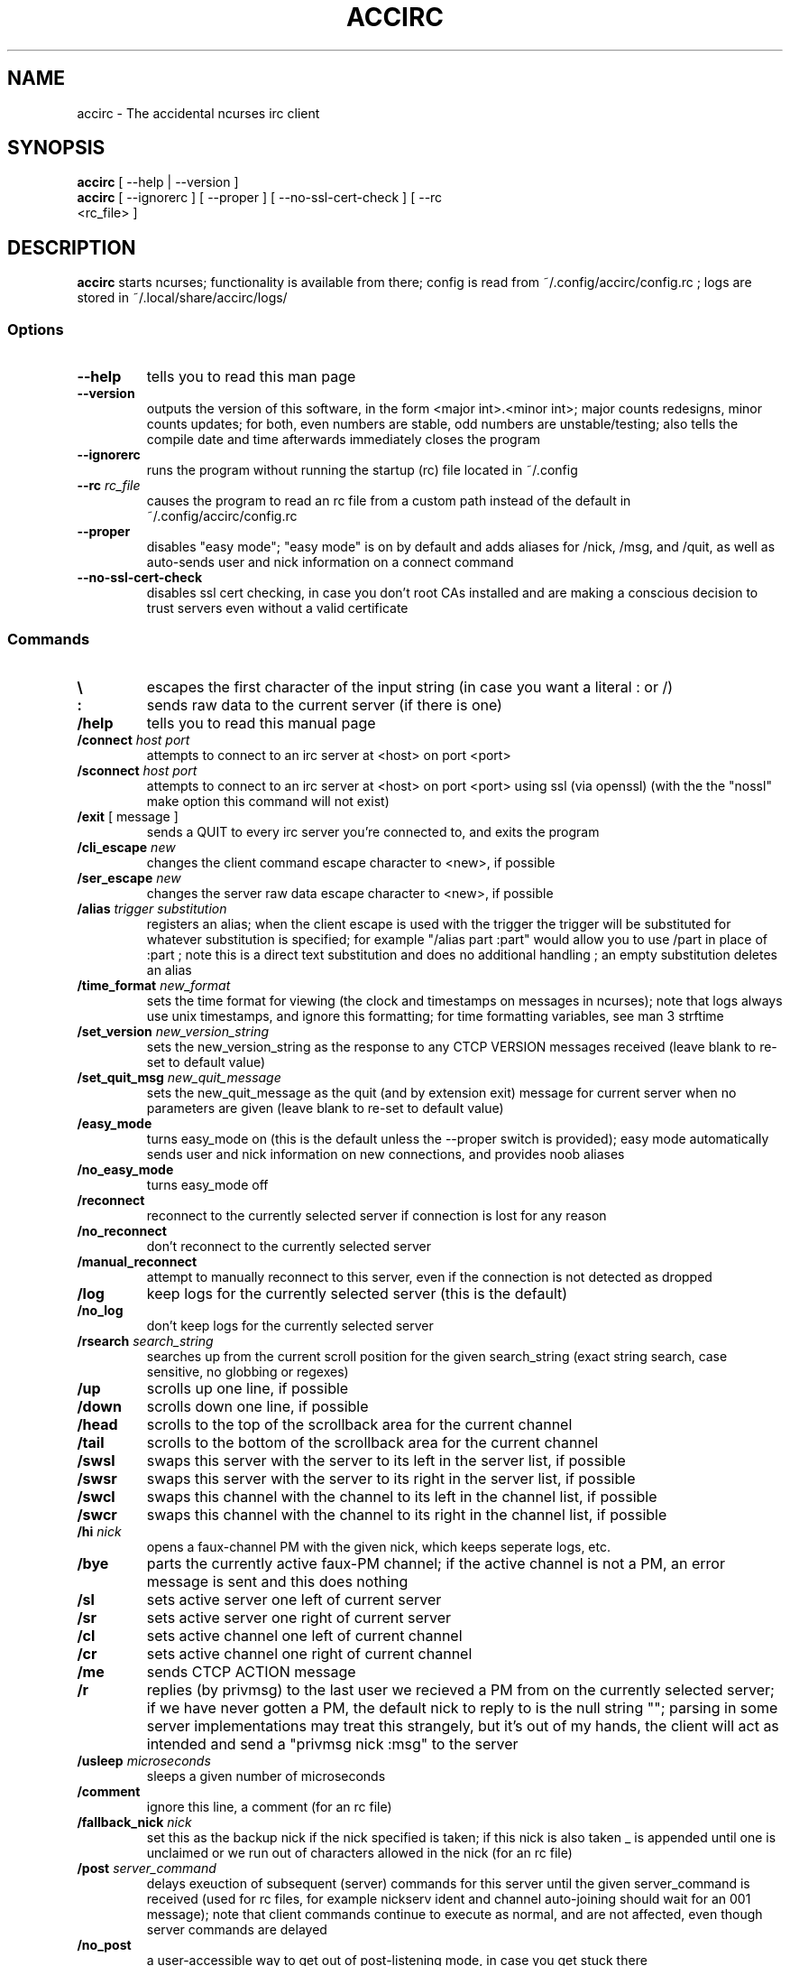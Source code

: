 .TH ACCIRC 1 "18 September 2020"
.SH NAME
accirc \- The accidental ncurses irc client
.SH SYNOPSIS
\fBaccirc\fP [ --help | --version ]
.TP
\fBaccirc\fP [ --ignorerc ] [ --proper ] [ --no-ssl-cert-check ] [ --rc <rc_file> ]
.SH DESCRIPTION
\fBaccirc\fP starts ncurses; functionality is available from there; config is read from ~/.config/accirc/config.rc ; logs are stored in ~/.local/share/accirc/logs/
.SS Options
.TP
\fB--help\fP
tells you to read this man page
.TP
\fB--version\fP
outputs the version of this software, in the form <major int>.<minor int>; major counts redesigns, minor counts updates; for both, even numbers are stable, odd numbers are unstable/testing; also tells the compile date and time
afterwards immediately closes the program
.TP
\fB--ignorerc\fP
runs the program without running the startup (rc) file located in ~/.config
.TP
\fB--rc\fP \fIrc_file\fP
causes the program to read an rc file from a custom path instead of the default in ~/.config/accirc/config.rc
.TP
\fB--proper\fP
disables "easy mode"; "easy mode" is on by default and adds aliases for /nick, /msg, and /quit, as well as auto-sends user and nick information on a connect command
.TP
\fB--no-ssl-cert-check\fP
disables ssl cert checking, in case you don't root CAs installed and are making a conscious decision to trust servers even without a valid certificate
.SS Commands
.TP
\fB\\\fP
escapes the first character of the input string (in case you want a literal : or /)
.TP
\fB:\fP
sends raw data to the current server (if there is one)
.TP
\fB/help\fP
tells you to read this manual page
.TP
\fB/connect\fP \fIhost\fP \fIport\fP
attempts to connect to an irc server at <host> on port <port>
.TP
\fB/sconnect\fP \fIhost\fP \fIport\fP
attempts to connect to an irc server at <host> on port <port> using ssl (via openssl) (with the the "nossl" make option this command will not exist)
.TP
\fB/exit\fP [ message ]
sends a QUIT to every irc server you're connected to, and exits the program
.TP
\fB/cli_escape\fP \fInew\fP
changes the client command escape character to <new>, if possible
.TP
\fB/ser_escape\fP \fInew\fP
changes the server raw data escape character to <new>, if possible
.TP
\fB/alias\fP \fItrigger\fP \fIsubstitution\fP
registers an alias; when the client escape is used with the trigger the trigger will be substituted for whatever substitution is specified; for example "/alias part :part" would allow you to use /part in place of :part ; note this is a direct text substitution and does no additional handling ; an empty substitution deletes an alias
.TP
\fB/time_format\fP \fInew_format\fP
sets the time format for viewing (the clock and timestamps on messages in ncurses); note that logs always use unix timestamps, and ignore this formatting; for time formatting variables, see man 3 strftime
.TP
\fB/set_version\fP \fInew_version_string\fP
sets the new_version_string as the response to any CTCP VERSION messages received (leave blank to re-set to default value)
.TP
\fB/set_quit_msg\fP \fInew_quit_message\fP
sets the new_quit_message as the quit (and by extension exit) message for current server when no parameters are given (leave blank to re-set to default value)
.TP
\fB/easy_mode\fP
turns easy_mode on (this is the default unless the --proper switch is provided); easy mode automatically sends user and nick information on new connections, and provides noob aliases
.TP
\fB/no_easy_mode\fP
turns easy_mode off
.TP
\fB/reconnect\fP
reconnect to the currently selected server if connection is lost for any reason
.TP
\fB/no_reconnect\fP
don't reconnect to the currently selected server
.TP
\fB/manual_reconnect\fP
attempt to manually reconnect to this server, even if the connection is not detected as dropped
.TP
\fB/log\fP
keep logs for the currently selected server (this is the default)
.TP
\fB/no_log\fP
don't keep logs for the currently selected server
.TP
\fB/rsearch\fP \fIsearch_string\fP
searches up from the current scroll position for the given search_string (exact string search, case sensitive, no globbing or regexes)
.TP
\fB/up\fP
scrolls up one line, if possible
.TP
\fB/down\fP
scrolls down one line, if possible
.TP
\fB/head\fP
scrolls to the top of the scrollback area for the current channel
.TP
\fB/tail\fP
scrolls to the bottom of the scrollback area for the current channel
.TP
\fB/swsl\fP
swaps this server with the server to its left in the server list, if possible
.TP
\fB/swsr\fP
swaps this server with the server to its right in the server list, if possible
.TP
\fB/swcl\fP
swaps this channel with the channel to its left in the channel list, if possible
.TP
\fB/swcr\fP
swaps this channel with the channel to its right in the channel list, if possible
.TP
\fB/hi \fInick\fP
opens a faux-channel PM with the given nick, which keeps seperate logs, etc.
.TP
\fB/bye\fP
parts the currently active faux-PM channel; if the active channel is not a PM, an error message is sent and this does nothing
.TP
\fB/sl\fP
sets active server one left of current server
.TP
\fB/sr\fP
sets active server one right of current server
.TP
\fB/cl\fP
sets active channel one left of current channel
.TP
\fB/cr\fP
sets active channel one right of current channel
.TP
\fB/me\fP
sends CTCP ACTION message
.TP
\fB/r\fP
replies (by privmsg) to the last user we recieved a PM from on the currently selected server; if we have never gotten a PM, the default nick to reply to is the null string ""; parsing in some server implementations may treat this strangely, but it's out of my hands, the client will act as intended and send a "privmsg nick :msg" to the server
.TP
\fB/usleep\fP \fImicroseconds\fP
sleeps a given number of microseconds
.TP
\fB/comment\fP
ignore this line, a comment (for an rc file)
.TP
\fB/fallback_nick\fP \fInick\fP
set this as the backup nick if the nick specified is taken; if this nick is also taken _ is appended until one is unclaimed or we run out of characters allowed in the nick (for an rc file)
.TP
\fB/post \fIserver_command\fP
delays exeuction of subsequent (server) commands for this server until the given server_command is received (used for rc files, for example nickserv ident and channel auto-joining should wait for an 001 message); note that client commands continue to execute as normal, and are not affected, even though server commands are delayed
.TP
\fB/no_post\fP
a user-accessible way to get out of post-listening mode, in case you get stuck there
.TP
\fB/rejoin_on_kick\fP
for channels on current server, rejoin when kicked
.TP
\fB/no_rejoin_on_kick\fP
for channels on current server, don't rejoin when kicked
.TP
\fB/mode_str\fP
for channels on the current server, display mode strings with nicks
.TP
\fB/no_mode_str\fP
for channels on the current server, don't display mode strings with nicks (default)
.TP
\fB/ping_toggle \fIphrase\fP
toggles whether or not the given phrase is considered a PING condition (note this is case-insensitive!)
.TP
\fB/auto_hi\fP
automatically creates a faux channel when a user PMs you (default)
.TP
\fB/no_auto_hi\fP
disables automatic faux channel creation when a user PMs you
.TP
\fB/ssl_cert_check\fP
enables the checking of ssl certs using /etc/ssl/certs
.TP
\fB/no_ssl_cert_check\fP
disables the checking of ssl certs; when this is set all ssl certs will be trusted when running sconnect
.TP
\fB/ping_on_pms\fP
makes PMs in faux PM channels on the current server considered PINGs
.TP
\fB/no_ping_on_pms\fP
makes PMs in faux PM channels on the server considered as normal messages after the first one (default)
.TP
\fB/hide_joins_quits\fP
hides all JOINs, QUITs, and PARTS from what would otherwise be normal channel output for channels on the current server; does not affect user list
.TP
\fB/no_hide_joins_quits\fP
shows all JOINs, QUITs, and PARTS in normal channel output for channels on the current server (default)
.TP
\fB/disconnect\fP
disconnects from the current server without sendin a QUIT message; other users on the IRC network will see an I/O error or possibly a timeout after a few seconds if this is used
.TP
\fB/morse \fItext\fP
encodes the given text in morse code, with one space between each character; characters that have no mapping in morse code are left as-is
.TP
\fB/unmorse \fItext\fP
decodes the given morse string into ascii; assumes the same input format as the output format of /morse
.SS "Key Bindings"
.TP
\fBf1 or alt+left\fP
channel left (see /cl)
.TP
\fBf2 or alt+right\fP
channel right (see /cr)
.TP
\fBf3 or alt+up\fP
server left (see /sl)
.TP
\fBf4 or alt+down\fP
server right (see /sr)
.TP
\fBf5 or alt+tab\fP
literal tab character, displays as a bold _ in the input and display areas
.TP
\fBf6\fP
0x01 character, since screen intercepts literal ^A (for manually sending CTCP messages other than ACTION); displays as a bold \\ in input area
.TP
\fBf7\fP
0x03 character for sending MIRC colors (MIRC color support is still experimental, and requires compilation with -D MIRC_COLOR); displays as a bold \^ (caret) in input area
.TP
\fB<tab>\fP
complete a nickname based on nicks in current channel
.TP
\fBPgUp\fP
scroll up one line in the channel scrollback, if possible
.TP
\fBPgDn\fP
scroll down one line in the channel scrollback, if possible
.TP
\fBUp\fP
scroll up one line in the input history, if possible
.TP
\fBDown\fP
scroll down one line in the input history, if possible
.SH EXAMPLES
.TP
\fBConnecting to foonetic over ssl (default easy mode) and joining a channel\fP

accirc

/sconnect daemonic.foonetic.net 7001

:join #channel

.TP
\fBConnecting to ircnet without ssl, changing nick to my_name, and starting a PM\fP

accirc

/connect us.ircnet.org 6667

:nick my_name

/hi confuseus

.TP
\fBConnecting to freenode freenode without ssl in "proper" mode and joining a channel\fP

accirc --proper

/connect irc.freenode.net 6667

:nick my_name

:user my_name 2 3 4

:join #channel

.SH FILES
.TP
\fC~/.config/accirc/config.rc\fR
The startup file to run
.TP
\fC~/.local/share/accirc/logs/\fR
The location of all logs from all servers
.TP
\fC~/.local/share/accirc/error_log.txt\fR
A log of any errors that couldn't be output through ncurses
.SH "EXAMPLE RC FILE
.TP
\fB~/.config/accirc/config.rc\fR
/comment set aliases and time for common preference, then connect to a server and join a channel

/alias quit /exit

/time_format %Y-%m-%d %R:%S

/comment ssl connection commented out

/comment /sconnect daemonic.foonetic.net 7001

/connect daemonic.foonetic.net 6667

:nick accirc_user

:user 1 2 3 4

/comment some error handling just in case the desired nick is unavailable or connection gets lost, etc.

/fallback_nick accirc_user

/reconnect

/rejoin_on_kick

/comment the post client command replaces the old autoident and autojoin commands (which were in versions including and prior to 0.4)

/comment this breaks backwards compatability but is much more general and flexible

/post 001

:join #faid3.0

:privmsg NickServ :IDENTIFY password

.SH "SEE ALSO"
ncurses(3) strftime(3) openssl(3)
.SH BUGS
MIRC colors don't work under screen. auto-reconnecting on drop is unreliable. On the faux-channel PM handling, the PM conversation will behave weirdly if user's nick changes (it's a TODO in the code).  faux-PM channels are CASE-SENSITIVE, this shouldn't be noticable, but you never know
.SH WWW
https://github.com/neutrak/accirc

